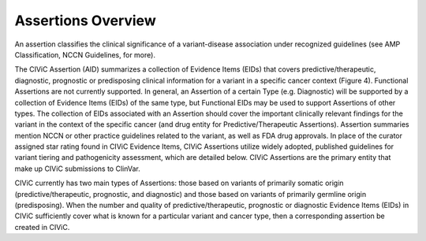 Assertions Overview
===================
An assertion classifies the clinical significance of a variant-disease association under recognized guidelines (see AMP Classification, NCCN Guidelines, for more).

.. image:: /images/figures/CIViC_assertion-fields_v1j.png

The CIViC Assertion (AID) summarizes a collection of Evidence Items (EIDs) that covers predictive/therapeutic, diagnostic, prognostic or predisposing clinical information for a variant in a specific cancer context (Figure 4). Functional Assertions are not currently supported. In general, an Assertion of a certain Type (e.g. Diagnostic) will be supported by a collection of Evidence Items (EIDs) of the same type, but Functional EIDs may be used to support Assertions of other types. The collection of EIDs associated with an Assertion should cover the important clinically relevant findings for the variant in the context of the specific cancer (and drug entity for Predictive/Therapeutic Assertions). Assertion summaries mention NCCN or other practice guidelines related to the variant, as well as FDA drug approvals. In place of the curator assigned star rating found in CIViC Evidence Items, CIViC Assertions utilize widely adopted, published guidelines for variant tiering and pathogenicity assessment, which are detailed below. CIViC Assertions are the primary entity that make up CIViC submissions to ClinVar.

CIViC currently has two main types of Assertions: those based on variants of primarily somatic origin (predictive/therapeutic, prognostic, and diagnostic) and those based on variants of primarily germline origin (predisposing). When the number and quality of predictive/therapeutic, prognostic or diagnostic Evidence Items (EIDs) in CIViC sufficiently cover what is known for a particular variant and cancer type, then a corresponding assertion be created in CIViC.



